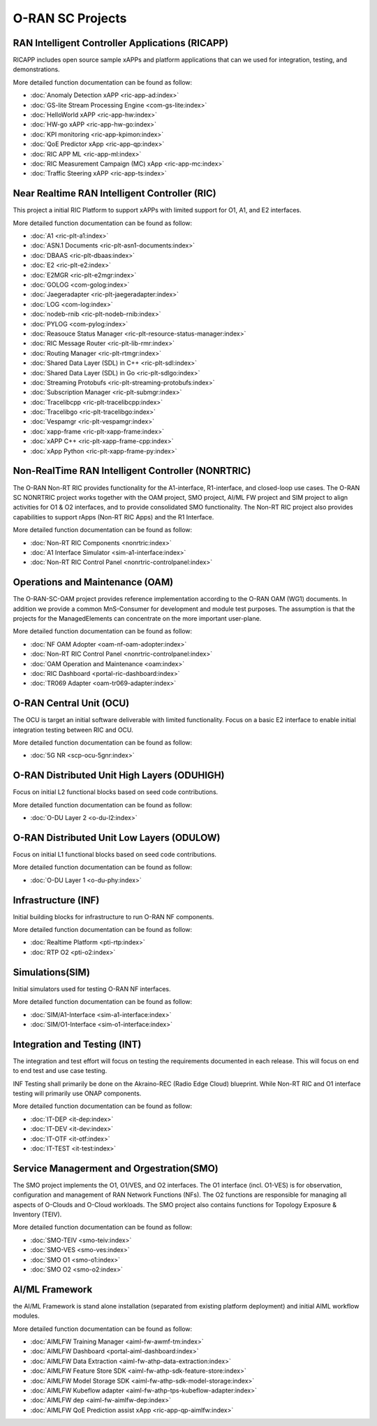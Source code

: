 .. This work is licensed under a Creative Commons Attribution 4.0 International License.
.. SPDX-License-Identifier: CC-BY-4.0
.. Copyright (C) 2019 CMCC

.. index rst file


O-RAN SC Projects
=================

RAN Intelligent Controller Applications (RICAPP)
------------------------------------------------
RICAPP includes open source sample xAPPs and platform applications that can we used for integration, testing, and demonstrations.

More detailed function documentation can be found as follow:

.. * :doc:`Alarm Go Library <ric-plt-alarm-go:index>`
.. * :doc:`Admission Control xAPP <ric-app-admin:index>`

* :doc:`Anomaly Detection xAPP <ric-app-ad:index>`
* :doc:`GS-lite Stream Processing Engine <com-gs-lite:index>`
* :doc:`HelloWorld xAPP  <ric-app-hw:index>`
* :doc:`HW-go xAPP <ric-app-hw-go:index>`
* :doc:`KPI monitoring <ric-app-kpimon:index>`
* :doc:`QoE Predictor xApp <ric-app-qp:index>`
* :doc:`RIC APP ML <ric-app-ml:index>`
* :doc:`RIC Measurement Campaign (MC) xApp <ric-app-mc:index>`
* :doc:`Traffic Steering xAPP <ric-app-ts:index>`


Near Realtime RAN Intelligent Controller (RIC)
----------------------------------------------
This project a initial RIC Platform to support xAPPs with limited support for O1, A1, and E2 interfaces.

More detailed function documentation can be found as follow:

* :doc:`A1 <ric-plt-a1:index>`
* :doc:`ASN.1 Documents <ric-plt-asn1-documents:index>`
* :doc:`DBAAS <ric-plt-dbaas:index>`
* :doc:`E2 <ric-plt-e2:index>`
* :doc:`E2MGR <ric-plt-e2mgr:index>`
* :doc:`GOLOG <com-golog:index>`
* :doc:`Jaegeradapter <ric-plt-jaegeradapter:index>`
* :doc:`LOG <com-log:index>`
* :doc:`nodeb-rnib <ric-plt-nodeb-rnib:index>`
* :doc:`PYLOG <com-pylog:index>`
* :doc:`Reasouce Status Manager <ric-plt-resource-status-manager:index>`
* :doc:`RIC Message Router <ric-plt-lib-rmr:index>`
* :doc:`Routing Manager <ric-plt-rtmgr:index>`
* :doc:`Shared Data Layer (SDL) in C++ <ric-plt-sdl:index>`
* :doc:`Shared Data Layer (SDL) in Go <ric-plt-sdlgo:index>`
* :doc:`Streaming Protobufs <ric-plt-streaming-protobufs:index>`
* :doc:`Subscription Manager <ric-plt-submgr:index>`
* :doc:`Tracelibcpp <ric-plt-tracelibcpp:index>`
* :doc:`Tracelibgo <ric-plt-tracelibgo:index>`
* :doc:`Vespamgr <ric-plt-vespamgr:index>`
* :doc:`xapp-frame <ric-plt-xapp-frame:index>`
* :doc:`xAPP C++ <ric-plt-xapp-frame-cpp:index>`
* :doc:`xApp Python <ric-plt-xapp-frame-py:index>`


Non-RealTime RAN Intelligent Controller (NONRTRIC)
--------------------------------------------------
The O-RAN Non-RT RIC provides functionality for the A1-interface, R1-interface, and closed-loop use cases. The O-RAN SC NONRTRIC project works together with the OAM project, SMO project, AI/ML FW project and SIM project to align activities for O1 & O2 interfaces, and to provide consolidated SMO functionality. The Non-RT RIC project also provides capabilities to support rApps (Non-RT RIC Apps) and the R1 Interface. 

More detailed function documentation can be found as follow:

* :doc:`Non-RT RIC Components <nonrtric:index>`
* :doc:`A1 Interface Simulator <sim-a1-interface:index>`
* :doc:`Non-RT RIC Control Panel <nonrtric-controlpanel:index>`



Operations and Maintenance (OAM)
--------------------------------
The O-RAN-SC-OAM project provides reference implementation according to the O-RAN OAM (WG1) documents. In addition we provide a common MnS-Consumer for development and module test purposes. The assumption is that the projects for the ManagedElements can concentrate on the more important user-plane.

More detailed function documentation can be found as follow:

* :doc:`NF OAM Adopter <oam-nf-oam-adopter:index>`
* :doc:`Non-RT RIC Control Panel <nonrtric-controlpanel:index>`
* :doc:`OAM Operation and Maintenance <oam:index>`
* :doc:`RIC Dashboard <portal-ric-dashboard:index>`
* :doc:`TR069 Adapter <oam-tr069-adapter:index>`


O-RAN Central Unit (OCU)
------------------------
The OCU is target an initial software deliverable with limited functionality. Focus on a basic E2 interface to enable initial integration testing between RIC and OCU.

More detailed function documentation can be found as follow:

.. * :doc:`Open LTE <scp-ocu-openlte:index>`

* :doc:`5G NR <scp-ocu-5gnr:index>`


O-RAN Distributed Unit High Layers (ODUHIGH)
--------------------------------------------
Focus on initial L2 functional blocks based on seed code contributions.

More detailed function documentation can be found as follow:

* :doc:`O-DU Layer 2 <o-du-l2:index>`


O-RAN Distributed Unit Low Layers (ODULOW)
------------------------------------------
Focus on initial L1 functional blocks based on seed code contributions.

More detailed function documentation can be found as follow:

* :doc:`O-DU Layer 1 <o-du-phy:index>`


Infrastructure (INF)
--------------------
Initial building blocks for infrastructure to run O-RAN NF components.

More detailed function documentation can be found as follow:

* :doc:`Realtime Platform <pti-rtp:index>`
* :doc:`RTP O2 <pti-o2:index>`


Simulations(SIM)
----------------
Initial simulators used for testing O-RAN NF interfaces.

More detailed function documentation can be found as follow:

* :doc:`SIM/A1-Interface <sim-a1-interface:index>`
* :doc:`SIM/O1-Interface <sim-o1-interface:index>`


Integration and Testing (INT)
-----------------------------
The integration and test effort will focus on testing the requirements documented in each release. This will focus on end to end test and use case testing.

INF Testing shall primarily be done on the Akraino-REC (Radio Edge Cloud) blueprint. While Non-RT RIC and O1 interface testing will primarily use ONAP components.

More detailed function documentation can be found as follow:

* :doc:`IT-DEP <it-dep:index>`
* :doc:`IT-DEV <it-dev:index>`
* :doc:`IT-OTF <it-otf:index>`
* :doc:`IT-TEST <it-test:index>`


Service Managerment and Orgestration(SMO)
-----------------------------------------
The SMO project implements the O1, O1/VES, and O2 interfaces. The O1 interface (incl. O1-VES) is for observation, configuration and management of RAN Network Functions (NFs). The O2 functions are responsible for managing all aspects of O-Clouds and O-Cloud workloads. 
The SMO project also contains functions for Topology Exposure & Inventory (TEIV).

More detailed function documentation can be found as follow:

* :doc:`SMO-TEIV <smo-teiv:index>`
* :doc:`SMO-VES <smo-ves:index>`
* :doc:`SMO O1 <smo-o1:index>`
* :doc:`SMO O2 <smo-o2:index>`


AI/ML Framework
---------------
the  AI/ML Framework is stand alone installation (separated from existing platform deployment) and initial AIML workflow modules.

More detailed function documentation can be found as follow:

* :doc:`AIMLFW Training Manager <aiml-fw-awmf-tm:index>`
* :doc:`AIMLFW Dashboard <portal-aiml-dashboard:index>`
* :doc:`AIMLFW Data Extraction <aiml-fw-athp-data-extraction:index>`
* :doc:`AIMLFW Feature Store SDK <aiml-fw-athp-sdk-feature-store:index>`
* :doc:`AIMLFW Model Storage SDK <aiml-fw-athp-sdk-model-storage:index>`
* :doc:`AIMLFW Kubeflow adapter <aiml-fw-athp-tps-kubeflow-adapter:index>`
* :doc:`AIMLFW dep <aiml-fw-aimlfw-dep:index>`
* :doc:`AIMLFW QoE Prediction assist xApp <ric-app-qp-aimlfw:index>`

